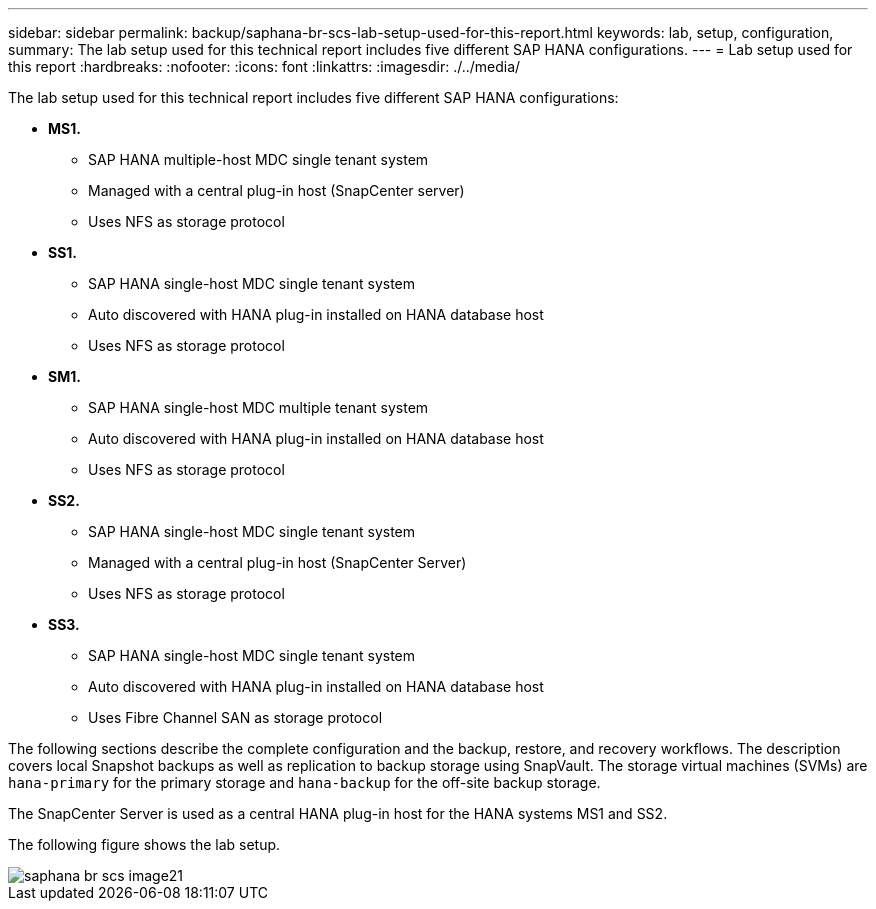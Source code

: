 ---
sidebar: sidebar
permalink: backup/saphana-br-scs-lab-setup-used-for-this-report.html
keywords: lab, setup, configuration,
summary: The lab setup used for this technical report includes five different SAP HANA configurations.
---
= Lab setup used for this report
:hardbreaks:
:nofooter:
:icons: font
:linkattrs:
:imagesdir: ./../media/

//
// This file was created with NDAC Version 2.0 (August 17, 2020)
//
// 2022-02-15 15:58:30.819011
//

[.lead]
The lab setup used for this technical report includes five different SAP HANA configurations:

* *MS1.*
** SAP HANA multiple-host MDC single tenant system
** Managed with a central plug-in host (SnapCenter server)
** Uses NFS as storage protocol
* *SS1.*
** SAP HANA single-host MDC single tenant system
** Auto discovered with HANA plug-in installed on HANA database host
** Uses NFS as storage protocol
* *SM1.*
** SAP HANA single-host MDC multiple tenant system
** Auto discovered with HANA plug-in installed on HANA database host
** Uses NFS as storage protocol
* *SS2.*
** SAP HANA single-host MDC single tenant system
** Managed with a central plug-in host (SnapCenter Server)
** Uses NFS as storage protocol
* *SS3.*
** SAP HANA single-host MDC single tenant system
** Auto discovered with HANA plug-in installed on HANA database host
** Uses Fibre Channel SAN as storage protocol

The following sections describe the complete configuration and the backup, restore, and recovery workflows. The description covers local Snapshot backups as well as replication to backup storage using SnapVault. The storage virtual machines (SVMs) are `hana-primary` for the primary storage and `hana-backup` for the off-site backup storage.

The SnapCenter Server is used as a central HANA plug-in host for the HANA systems MS1 and SS2.

The following figure shows the lab setup.

image::saphana-br-scs-image21.png[]



